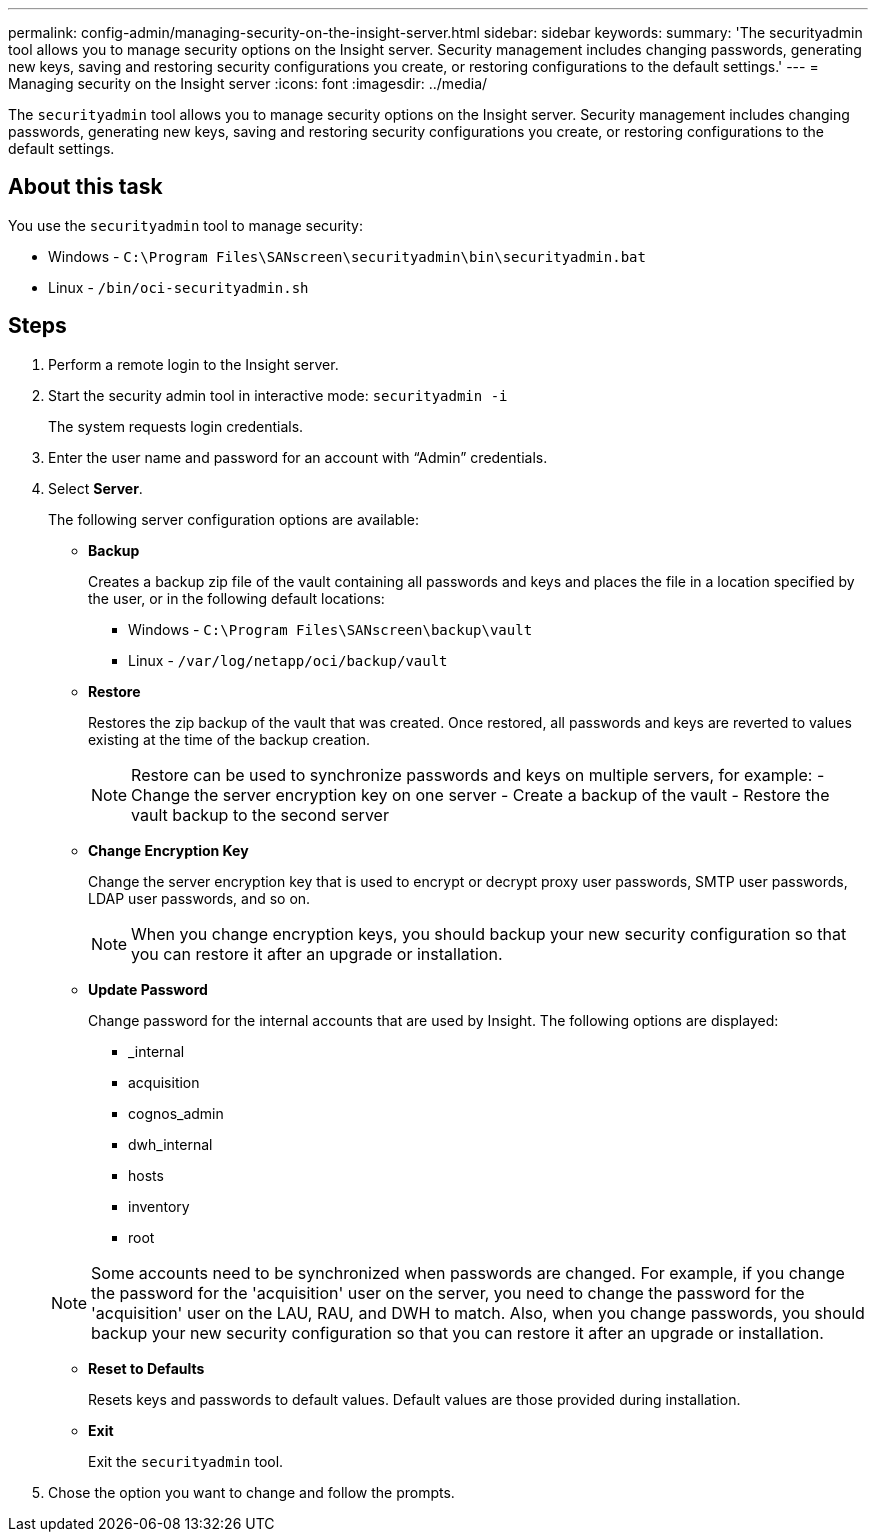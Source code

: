 ---
permalink: config-admin/managing-security-on-the-insight-server.html
sidebar: sidebar
keywords: 
summary: 'The securityadmin tool allows you to manage security options on the Insight server. Security management includes changing passwords, generating new keys, saving and restoring security configurations you create, or restoring configurations to the default settings.'
---
= Managing security on the Insight server
:icons: font
:imagesdir: ../media/

[.lead]
The `securityadmin` tool allows you to manage security options on the Insight server. Security management includes changing passwords, generating new keys, saving and restoring security configurations you create, or restoring configurations to the default settings.

== About this task

You use the `securityadmin` tool to manage security:

* Windows - `C:\Program Files\SANscreen\securityadmin\bin\securityadmin.bat`
* Linux - `/bin/oci-securityadmin.sh`

== Steps

. Perform a remote login to the Insight server.
. Start the security admin tool in interactive mode: `securityadmin -i`
+
The system requests login credentials.

. Enter the user name and password for an account with "`Admin`" credentials.
. Select *Server*.
+
The following server configuration options are available:

 ** *Backup*
+
Creates a backup zip file of the vault containing all passwords and keys and places the file in a location specified by the user, or in the following default locations:

  *** Windows - `C:\Program Files\SANscreen\backup\vault`
  *** Linux - `/var/log/netapp/oci/backup/vault`

 ** *Restore*
+
Restores the zip backup of the vault that was created. Once restored, all passwords and keys are reverted to values existing at the time of the backup creation.
+
[NOTE]
====
Restore can be used to synchronize passwords and keys on multiple servers, for example:
        -   Change the server encryption key on one server
        -   Create a backup of the vault
        -   Restore the vault backup to the second server
====

 ** *Change Encryption Key*
+
Change the server encryption key that is used to encrypt or decrypt proxy user passwords, SMTP user passwords, LDAP user passwords, and so on.
+
[NOTE]
====
When you change encryption keys, you should backup your new security configuration so that you can restore it after an upgrade or installation.
====

 ** *Update Password*
+
Change password for the internal accounts that are used by Insight. The following options are displayed:

  *** _internal
  *** acquisition
  *** cognos_admin
  *** dwh_internal
  *** hosts
  *** inventory
  *** root

+
[NOTE]
====
Some accounts need to be synchronized when passwords are changed. For example, if you change the password for the 'acquisition' user on the server, you need to change the password for the 'acquisition' user on the LAU, RAU, and DWH to match. Also, when you change passwords, you should backup your new security configuration so that you can restore it after an upgrade or installation.
====

 ** *Reset to Defaults*
+
Resets keys and passwords to default values. Default values are those provided during installation.

 ** *Exit*
+
Exit the `securityadmin` tool.

. Chose the option you want to change and follow the prompts.
